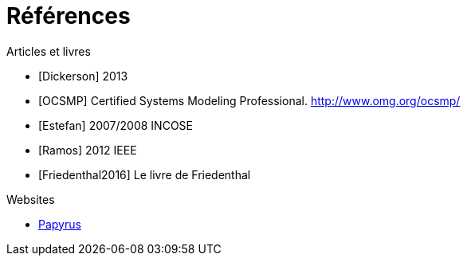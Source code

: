 
[[refs]]
= Références

.Articles et livres

[bibliography]
- [[[Dickerson]]] 2013
- [[[OCSMP]]] Certified Systems Modeling Professional. http://www.omg.org/ocsmp/
- [[[Estefan]]] 2007/2008  INCOSE
- [[[Ramos]]] 2012 IEEE
- [[[Friedenthal2016]]] Le livre de Friedenthal

.Websites

[bibliography]
- https://www.eclipse.org/papyrus/[Papyrus]
